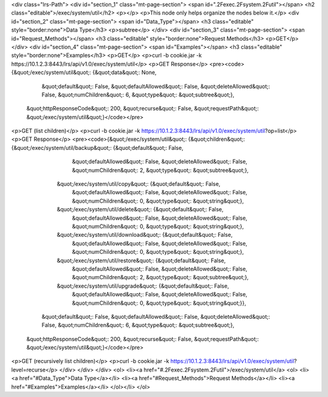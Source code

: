 <div class="lrs-Path">
<div id="section_1" class="mt-page-section">
<span id=".2Fexec.2Fsystem.2Futil"></span>
<h2 class="editable">/exec/system/util</h2>
<p></p>
<p>This node only helps organize the nodes below it.</p>
<div id="section_2" class="mt-page-section">
<span id="Data_Type"></span>
<h3 class="editable" style="border:none">Data Type</h3>
<p>subtree</p>
</div>
<div id="section_3" class="mt-page-section">
<span id="Request_Methods"></span>
<h3 class="editable" style="border:none">Request Methods</h3>
<p>GET</p>
</div>
<div id="section_4" class="mt-page-section">
<span id="Examples"></span>
<h3 class="editable" style="border:none">Examples</h3>
<p>GET</p>
<p>curl -b cookie.jar -k https://10.1.2.3:8443/lrs/api/v1.0/exec/system/util</p>
<p>GET Response</p>
<pre><code>{&quot;/exec/system/util&quot;: {&quot;data&quot;: None,
                        &quot;default&quot;: False,
                        &quot;defaultAllowed&quot;: False,
                        &quot;deleteAllowed&quot;: False,
                        &quot;numChildren&quot;: 6,
                        &quot;type&quot;: &quot;subtree&quot;},
 &quot;httpResponseCode&quot;: 200,
 &quot;recurse&quot;: False,
 &quot;requestPath&quot;: &quot;/exec/system/util&quot;}</code></pre>
<p>GET (list children)</p>
<p>curl -b cookie.jar -k https://10.1.2.3:8443/lrs/api/v1.0/exec/system/util?op=list</p>
<p>GET Response</p>
<pre><code>{&quot;/exec/system/util&quot;: {&quot;children&quot;: {&quot;/exec/system/util/backup&quot;: {&quot;default&quot;: False,
                                                                    &quot;defaultAllowed&quot;: False,
                                                                    &quot;deleteAllowed&quot;: False,
                                                                    &quot;numChildren&quot;: 2,
                                                                    &quot;type&quot;: &quot;subtree&quot;},
                                      &quot;/exec/system/util/copy&quot;: {&quot;default&quot;: False,
                                                                  &quot;defaultAllowed&quot;: False,
                                                                  &quot;deleteAllowed&quot;: False,
                                                                  &quot;numChildren&quot;: 0,
                                                                  &quot;type&quot;: &quot;string&quot;},
                                      &quot;/exec/system/util/delete&quot;: {&quot;default&quot;: False,
                                                                    &quot;defaultAllowed&quot;: False,
                                                                    &quot;deleteAllowed&quot;: False,
                                                                    &quot;numChildren&quot;: 0,
                                                                    &quot;type&quot;: &quot;string&quot;},
                                      &quot;/exec/system/util/download&quot;: {&quot;default&quot;: False,
                                                                      &quot;defaultAllowed&quot;: False,
                                                                      &quot;deleteAllowed&quot;: False,
                                                                      &quot;numChildren&quot;: 0,
                                                                      &quot;type&quot;: &quot;string&quot;},
                                      &quot;/exec/system/util/restore&quot;: {&quot;default&quot;: False,
                                                                     &quot;defaultAllowed&quot;: False,
                                                                     &quot;deleteAllowed&quot;: False,
                                                                     &quot;numChildren&quot;: 2,
                                                                     &quot;type&quot;: &quot;subtree&quot;},
                                      &quot;/exec/system/util/upgrade&quot;: {&quot;default&quot;: False,
                                                                     &quot;defaultAllowed&quot;: False,
                                                                     &quot;deleteAllowed&quot;: False,
                                                                     &quot;numChildren&quot;: 0,
                                                                     &quot;type&quot;: &quot;string&quot;}},
                        &quot;default&quot;: False,
                        &quot;defaultAllowed&quot;: False,
                        &quot;deleteAllowed&quot;: False,
                        &quot;numChildren&quot;: 6,
                        &quot;type&quot;: &quot;subtree&quot;},
 &quot;httpResponseCode&quot;: 200,
 &quot;recurse&quot;: False,
 &quot;requestPath&quot;: &quot;/exec/system/util&quot;}</code></pre>
<p>GET (recursively list children)</p>
<p>curl -b cookie.jar -k https://10.1.2.3:8443/lrs/api/v1.0/exec/system/util?level=recurse</p>
</div>
</div>
</div>
<ol>
<li><a href="#.2Fexec.2Fsystem.2Futil">/exec/system/util</a>
<ol>
<li><a href="#Data_Type">Data Type</a></li>
<li><a href="#Request_Methods">Request Methods</a></li>
<li><a href="#Examples">Examples</a></li>
</ol></li>
</ol>
